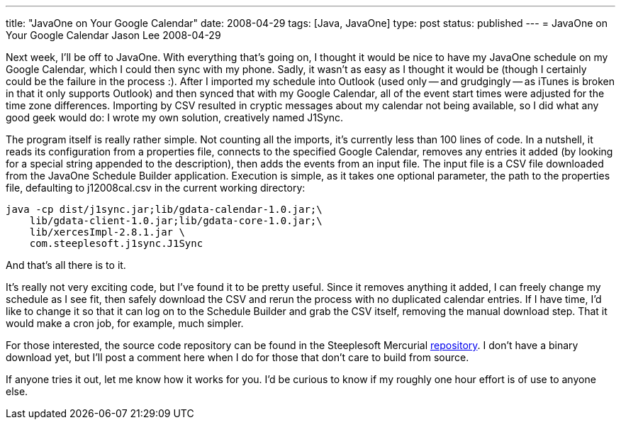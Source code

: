 ---
title: "JavaOne on Your Google Calendar"
date: 2008-04-29
tags: [Java, JavaOne]
type: post
status: published
---
= JavaOne on Your Google Calendar
Jason Lee
2008-04-29

Next week, I'll be off to JavaOne.  With everything that's going on, I thought it would be nice to have my JavaOne schedule on my Google Calendar, which I could then sync with my phone.  Sadly, it wasn't as easy as I thought it would be (though I certainly could be the failure in the process :).  After I imported my schedule into Outlook (used only -- and grudgingly -- as iTunes is broken in that it only supports Outlook) and then synced that with my Google Calendar, all of the event start times were adjusted for the time zone differences.  Importing by CSV resulted in cryptic messages about my calendar not being available, so I did what any good geek would do:  I wrote my own solution, creatively named J1Sync.
// more

The program itself is really rather simple.  Not counting all the imports, it's currently less than 100 lines of code.  In a nutshell, it reads its configuration from a properties file, connects to the specified Google Calendar, removes any entries it added (by looking for a special string appended to the description), then adds the events from an input file.  The input file is a CSV file downloaded from the JavaOne Schedule Builder application.  Execution is simple, as it takes one optional parameter, the path to the properties file, defaulting to j12008cal.csv in the current working directory:

[source,bash,linenums]
----
java -cp dist/j1sync.jar;lib/gdata-calendar-1.0.jar;\
    lib/gdata-client-1.0.jar;lib/gdata-core-1.0.jar;\
    lib/xercesImpl-2.8.1.jar \
    com.steeplesoft.j1sync.J1Sync
----

And that's all there is to it.

It's really not very exciting code, but I've found it to be pretty useful.  Since it removes anything it added, I can freely change my schedule as I see fit, then safely download the CSV and rerun the process with no duplicated calendar entries.  If I have time, I'd like to change it so that it can log on to the Schedule Builder and grab the CSV itself, removing the manual download step.  That it would make a cron job, for example, much simpler.

For those interested, the source code repository can be found in the Steeplesoft Mercurial http://hg.steeplesoft.com/j1sync/[repository].  I don't have a binary download yet, but I'll post a comment here when I do for those that don't care to build from source.

If anyone tries it out, let me know how it works for you.  I'd be curious to know if my roughly one hour effort is of use to anyone else.
